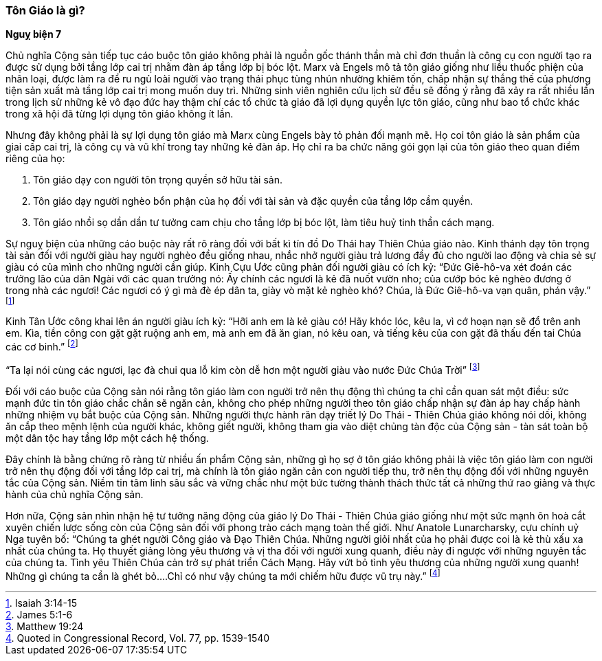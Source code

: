=== Tôn Giáo là gì?

*Nguỵ biện 7*

Chủ nghĩa Cộng sản tiếp tục cáo buộc tôn giáo không phải là nguồn gốc thánh thần
mà chỉ đơn thuần là công cụ con người tạo ra được sử dụng bởi tầng lớp cai trị
nhằm đàn áp tầng lớp bị bóc lột. Marx và Engels mô tả tôn giáo giống như liều
thuốc phiện của nhân loại, được làm ra để ru ngủ loài người vào trạng thái phục
tùng nhún nhường khiêm tốn, chấp nhận sự thắng thế của phương tiện sản xuất mà
tầng lớp cai trị mong muốn duy trì. Những sinh viên nghiên cứu lịch sử đều sẽ
đồng ý rằng đã xảy ra rất nhiều lần trong lịch sử những kẻ vô đạo đức hay thậm
chí các tổ chức tà giáo đã lợi dụng quyền lực tôn giáo, cũng như bao tổ chức khác
trong xã hội đã từng lợi dụng tôn giáo không ít lần.

Nhưng đây không phải là sự lợi dụng tôn giáo mà Marx cùng Engels bày tỏ phản đối
mạnh mẽ. Họ coi tôn giáo là sản phẩm của giai cấp cai trị, là công cụ và vũ khí
trong tay những kẻ đàn áp. Họ chỉ ra ba chức năng gói gọn lại của tôn giáo theo
quan điểm riêng của họ:

. Tôn giáo dạy con người tôn trọng quyền sở hữu tài sản.

. Tôn giáo dạy người nghèo bổn phận của họ đối với tài sản và đặc quyền của tầng
lớp cầm quyền.

. Tôn giáo nhồi sọ dần dần tư tưởng cam chịu cho tầng lớp bị bóc lột, làm tiêu
huỷ tinh thần cách mạng.

Sự nguỵ biện của những cáo buộc này rất rõ ràng đối với bất kì tín đồ Do Thái
hay Thiên Chúa giáo nào. Kinh thánh dạy tôn trọng tài sản đối với người giàu hay
người nghèo đều giống nhau, nhắc nhở người giàu trả lương đầy đủ cho người lao
động và chia sẻ sự giàu có của mình cho những người cần giúp. Kinh Cựu Ước cũng
phản đối người giàu có ích kỷ: "`Ðức Giê-hô-va xét đoán các trưởng lão của dân Ngài với các quan trưởng nó: Ấy chính các ngươi là kẻ đã nuốt vườn nho; của cướp bóc kẻ nghèo đương ở trong nhà các ngươi! Các ngươi có ý gì mà đè ép dân ta, giày vò mặt kẻ nghèo khó? Chúa, là Ðức Giê-hô-va vạn quân, phán vậy.`"
footnote:[Isaiah 3:14-15]

Kinh Tân Ước công khai lên án người giàu ích kỷ: "`Hỡi anh em là kẻ giàu có! Hãy khóc lóc, kêu la, vì cớ hoạn nạn sẽ đổ trên anh em. Kìa, tiền công con gặt gặt ruộng anh em, mà anh em đã ăn gian, nó kêu oan, và tiếng kêu của con gặt đã thấu đến tai Chúa các cơ binh.`"
footnote:[James 5:1-6]

"`Ta lại nói cùng các ngươi, lạc đà chui qua lỗ kim còn dễ hơn một người giàu vào nước Ðức Chúa Trời`"
footnote:[Matthew 19:24]

Đối với cáo buộc của Cộng sản nói rằng tôn giáo làm con người trở nên thụ động thì chúng
ta chỉ cần quan sát một điều: sức mạnh đức tin tôn giáo chắc chắn sẽ ngăn cản, không
cho phép những người theo tôn giáo chấp nhận sự đàn áp hay chấp hành những nhiệm vụ bắt buộc
của Cộng sản. Những người thực hành răn dạy triết lý Do Thái - Thiên Chúa giáo
không nói dối, không ăn cắp theo mệnh lệnh của người khác, không giết người,
không tham gia vào diệt chủng tàn độc của Cộng sản - tàn sát toàn bộ một dân tộc
hay tầng lớp một cách hệ thống.

Đây chính là bằng chứng rõ ràng từ nhiều ấn phẩm Cộng sản, những gì họ sợ ở tôn
giáo không phải là việc tôn giáo làm con người trở nên thụ động đối với tầng lớp
cai trị, mà chính là tôn giáo ngăn cản con người tiếp thu, trở nên thụ động đối
với những nguyên tắc của Cộng sản. Niềm tin tâm linh sâu sắc và vững chắc như một 
bức tường thành thách thức tất cả những thứ rao giảng và thực hành của chủ nghĩa
Cộng sản.

Hơn nữa, Cộng sản nhìn nhận hệ tư tưởng năng động của giáo lý Do Thái - Thiên
Chúa giáo giống như một sức mạnh ôn hoà cắt xuyên chiến lược sống còn của Cộng
sản đối với phong trào cách mạng toàn thế giới.
Như Anatole Lunarcharsky, cựu chính uỷ Nga tuyên bố:
"`Chúng ta ghét người Công giáo và Đạo Thiên Chúa. Những người giỏi nhất của họ phải được coi là kẻ thù xấu xa nhất của chúng ta. Họ thuyết giảng lòng yêu thương và vị tha đối với người xung quanh, điều này đi ngược với những nguyên tắc của chúng ta. Tình yêu Thiên Chúa cản trở sự phát triển Cách Mạng. Hãy vứt bỏ tình yêu thương của những người xung quanh! Những gì chúng ta cần là ghét bỏ....Chỉ có như vậy chúng ta mới chiếm hữu được vũ trụ này.`"
footnote:[Quoted in Congressional Record, Vol. 77, pp. 1539-1540]
